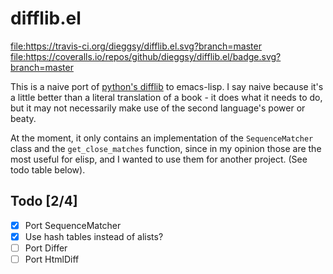 * difflib.el
[[https://travis-ci.org/dieggsy/difflib.el.svg?branch=master][file:https://travis-ci.org/dieggsy/difflib.el.svg?branch=master]]
[[https://coveralls.io/github/dieggsy/difflib.el?branch=master][file:https://coveralls.io/repos/github/dieggsy/difflib.el/badge.svg?branch=master]]

This is a naive port of [[https://github.com/python/cpython/blob/c62f0cb3b1f6f9ca4ce463b1c99b0543bdfa38d6/Lib/difflib.py][python's difflib]] to emacs-lisp. I say naive because
it's a little better than a literal translation of a book - it does what it
needs to do, but it may not necessarily make use of the second language's power
or beaty.

At the moment, it only contains an implementation of the ~SequenceMatcher~ class
and the ~get_close_matches~ function, since in my opinion those are the most
useful for elisp, and I wanted to use them for another project. (See todo table
below).

** Todo [2/4]
 - [X] Port SequenceMatcher
 - [X] Use hash tables instead of alists?
 - [ ] Port Differ
 - [ ] Port HtmlDiff
